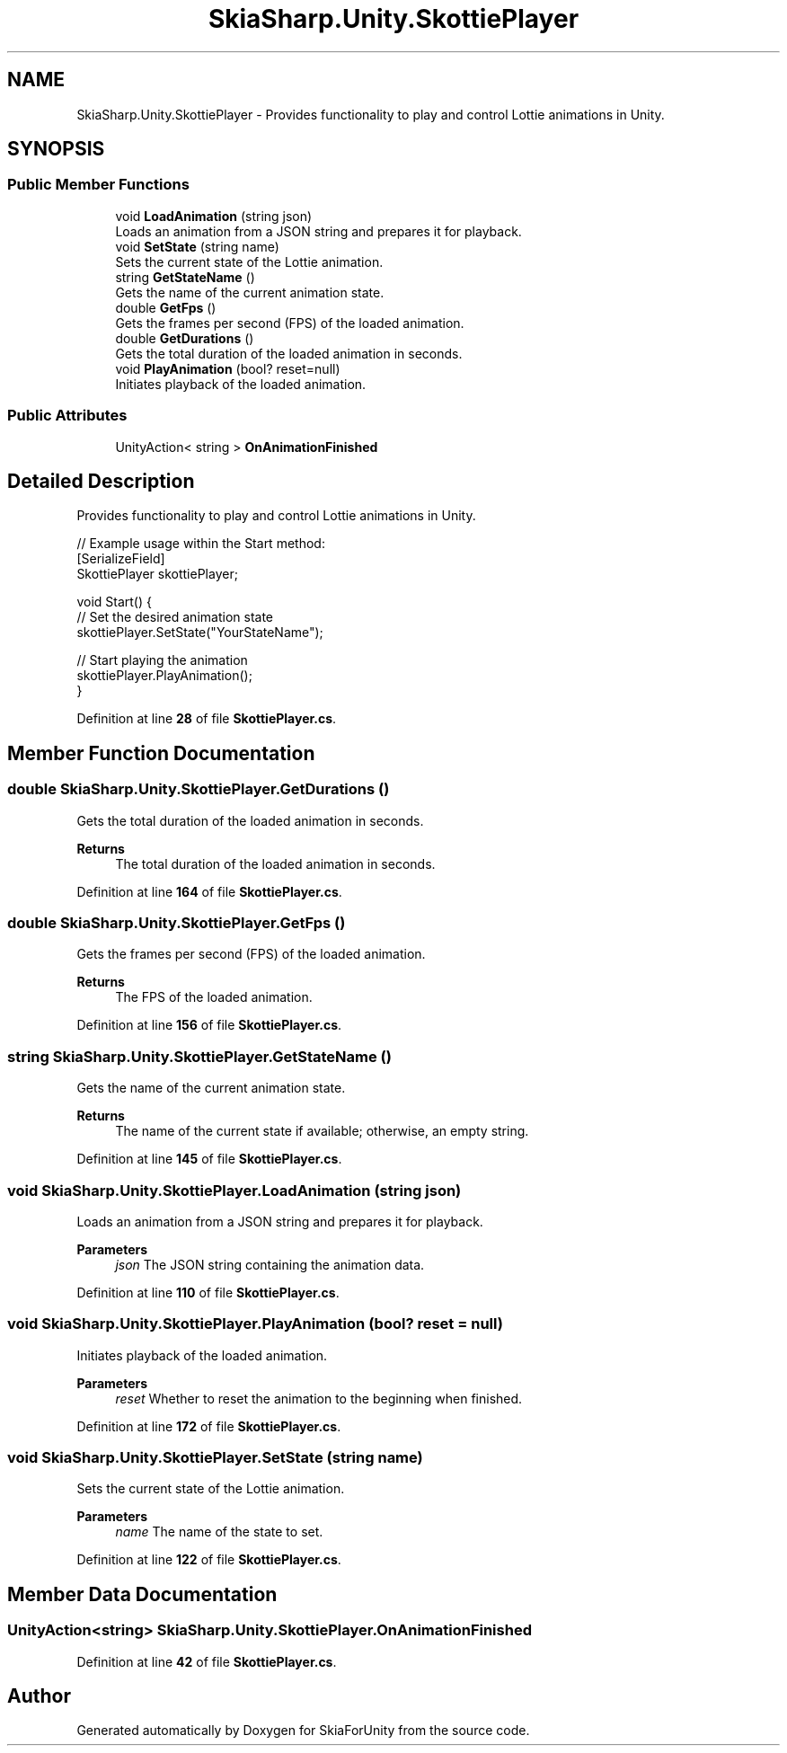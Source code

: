 .TH "SkiaSharp.Unity.SkottiePlayer" 3 "SkiaForUnity" \" -*- nroff -*-
.ad l
.nh
.SH NAME
SkiaSharp.Unity.SkottiePlayer \- Provides functionality to play and control Lottie animations in Unity\&.  

.SH SYNOPSIS
.br
.PP
.SS "Public Member Functions"

.in +1c
.ti -1c
.RI "void \fBLoadAnimation\fP (string json)"
.br
.RI "Loads an animation from a JSON string and prepares it for playback\&. "
.ti -1c
.RI "void \fBSetState\fP (string name)"
.br
.RI "Sets the current state of the Lottie animation\&. "
.ti -1c
.RI "string \fBGetStateName\fP ()"
.br
.RI "Gets the name of the current animation state\&. "
.ti -1c
.RI "double \fBGetFps\fP ()"
.br
.RI "Gets the frames per second (FPS) of the loaded animation\&. "
.ti -1c
.RI "double \fBGetDurations\fP ()"
.br
.RI "Gets the total duration of the loaded animation in seconds\&. "
.ti -1c
.RI "void \fBPlayAnimation\fP (bool? reset=null)"
.br
.RI "Initiates playback of the loaded animation\&. "
.in -1c
.SS "Public Attributes"

.in +1c
.ti -1c
.RI "UnityAction< string > \fBOnAnimationFinished\fP"
.br
.in -1c
.SH "Detailed Description"
.PP 
Provides functionality to play and control Lottie animations in Unity\&. 


.PP
.nf
// Example usage within the Start method:
[SerializeField]
SkottiePlayer skottiePlayer;

void Start() {
    // Set the desired animation state
    skottiePlayer\&.SetState("YourStateName");

    // Start playing the animation
    skottiePlayer\&.PlayAnimation();
}

.fi
.PP
 
.PP
Definition at line \fB28\fP of file \fBSkottiePlayer\&.cs\fP\&.
.SH "Member Function Documentation"
.PP 
.SS "double SkiaSharp\&.Unity\&.SkottiePlayer\&.GetDurations ()"

.PP
Gets the total duration of the loaded animation in seconds\&. 
.PP
\fBReturns\fP
.RS 4
The total duration of the loaded animation in seconds\&.
.RE
.PP

.PP
Definition at line \fB164\fP of file \fBSkottiePlayer\&.cs\fP\&.
.SS "double SkiaSharp\&.Unity\&.SkottiePlayer\&.GetFps ()"

.PP
Gets the frames per second (FPS) of the loaded animation\&. 
.PP
\fBReturns\fP
.RS 4
The FPS of the loaded animation\&.
.RE
.PP

.PP
Definition at line \fB156\fP of file \fBSkottiePlayer\&.cs\fP\&.
.SS "string SkiaSharp\&.Unity\&.SkottiePlayer\&.GetStateName ()"

.PP
Gets the name of the current animation state\&. 
.PP
\fBReturns\fP
.RS 4
The name of the current state if available; otherwise, an empty string\&.
.RE
.PP

.PP
Definition at line \fB145\fP of file \fBSkottiePlayer\&.cs\fP\&.
.SS "void SkiaSharp\&.Unity\&.SkottiePlayer\&.LoadAnimation (string json)"

.PP
Loads an animation from a JSON string and prepares it for playback\&. 
.PP
\fBParameters\fP
.RS 4
\fIjson\fP The JSON string containing the animation data\&.
.RE
.PP

.PP
Definition at line \fB110\fP of file \fBSkottiePlayer\&.cs\fP\&.
.SS "void SkiaSharp\&.Unity\&.SkottiePlayer\&.PlayAnimation (bool? reset = \fCnull\fP)"

.PP
Initiates playback of the loaded animation\&. 
.PP
\fBParameters\fP
.RS 4
\fIreset\fP Whether to reset the animation to the beginning when finished\&.
.RE
.PP

.PP
Definition at line \fB172\fP of file \fBSkottiePlayer\&.cs\fP\&.
.SS "void SkiaSharp\&.Unity\&.SkottiePlayer\&.SetState (string name)"

.PP
Sets the current state of the Lottie animation\&. 
.PP
\fBParameters\fP
.RS 4
\fIname\fP The name of the state to set\&.
.RE
.PP

.PP
Definition at line \fB122\fP of file \fBSkottiePlayer\&.cs\fP\&.
.SH "Member Data Documentation"
.PP 
.SS "UnityAction<string> SkiaSharp\&.Unity\&.SkottiePlayer\&.OnAnimationFinished"

.PP
Definition at line \fB42\fP of file \fBSkottiePlayer\&.cs\fP\&.

.SH "Author"
.PP 
Generated automatically by Doxygen for SkiaForUnity from the source code\&.
